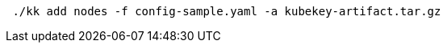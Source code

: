 // :ks_include_id: 6963bdcc859e4b46817de17172bb750a
// Bash
[,bash]
----

 ./kk add nodes -f config-sample.yaml -a kubekey-artifact.tar.gz

----

